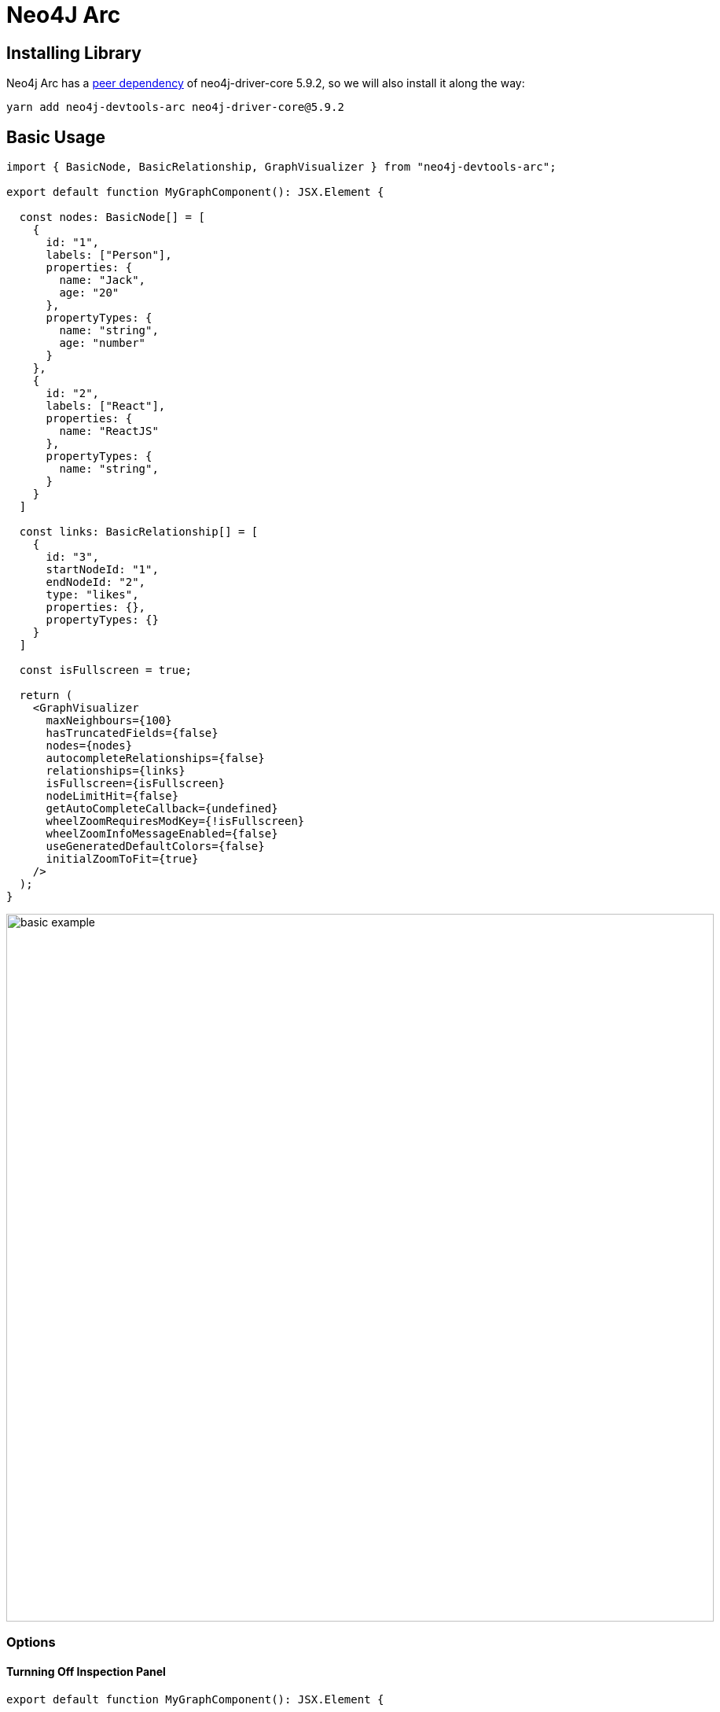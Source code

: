 :description: This section describes the neo4j-arc, including its architecture and components

[[neo4j-arc]]
= Neo4J Arc

== Installing Library

Neo4j Arc has a https://blog.bitsrc.io/understanding-peer-dependencies-in-javascript-dbdb4ab5a7be[peer dependency] of
neo4j-driver-core 5.9.2, so we will also install it along the way:

[source,bash]
----
yarn add neo4j-devtools-arc neo4j-driver-core@5.9.2
----

== Basic Usage

[source,typescript]
----
import { BasicNode, BasicRelationship, GraphVisualizer } from "neo4j-devtools-arc";

export default function MyGraphComponent(): JSX.Element {

  const nodes: BasicNode[] = [
    {
      id: "1",
      labels: ["Person"],
      properties: {
        name: "Jack",
        age: "20"
      },
      propertyTypes: {
        name: "string",
        age: "number"
      }
    },
    {
      id: "2",
      labels: ["React"],
      properties: {
        name: "ReactJS"
      },
      propertyTypes: {
        name: "string",
      }
    }
  ]

  const links: BasicRelationship[] = [
    {
      id: "3",
      startNodeId: "1",
      endNodeId: "2",
      type: "likes",
      properties: {},
      propertyTypes: {}
    }
  ]

  const isFullscreen = true;

  return (
    <GraphVisualizer
      maxNeighbours={100}
      hasTruncatedFields={false}
      nodes={nodes}
      autocompleteRelationships={false}
      relationships={links}
      isFullscreen={isFullscreen}
      nodeLimitHit={false}
      getAutoCompleteCallback={undefined}
      wheelZoomRequiresModKey={!isFullscreen}
      wheelZoomInfoMessageEnabled={false}
      useGeneratedDefaultColors={false}
      initialZoomToFit={true}
    />
  );
}
----

image:basic-example.png[width=900]

=== Options

==== Turnning Off Inspection Panel

[source,typescript]
----
export default function MyGraphComponent(): JSX.Element {

  return (
    <GraphVisualizer
      ...
      showNodeInspectorPanel={false}
    />
  );
}
----

= Neo4J Browser Internals

The Neo4J Browser is logically composed of 2 parts:

. The neo4j-arc, which is the current part we are discussing
.. The neo4j-arc is based on D3 and implements its own layout, coloring, and link drawing. For example, the calculation
   of arrow, i.e. links, between nodes uses some
   https://github.com/QubitPi/neo4j-browser/blob/master/src/neo4j-arc/graph-visualization/utils/ArcArrow.ts[very complicated math]
   along with very prelimiary MDN standard basic shap specification.
. A user-interface that combines the graph rendering (supported by the graphing module), database, and user
   interaction together

[IMPORTANT]
====
Although we see `<id>` property for every node or relationship in the node inspection panel of Neo4J Browser, those
ID's are NOT generated by neo4j-arc, but https://stackoverflow.com/a/67702695[instead by Neo4J database]. This pattern
should be honored by all client using neo4j-arc library. All nodes or relationships, at the moment of being fed into
the module for graph viauzliation, MUST all have defined ID's.

*neo4j-arc does NOT generate or manage node/rel ID's*

Note: the displayed `<id>` is the value of NodeMode.id
====

[WARNING]
====
We will not have any TypeDoc documentation, because the TypeScript version used in Neo4J Browser is not supprted by the
TypeDoc
====

== Component Diagram (WIP)

image:neo4j-browser.png[width=900]

* The orange triangle labled with "On Canvas Interaction" is discussed in detail in
  link:neo4j-arc/graph-interactions[graph interactions] section
* Sentry.io is initialized in the top index.tsx
* AppInit.tsx is responsible for several initializations:
+
--
** Redux
** Suber (discussed below)
** Apollo GraphQL Client
** Drag & Drop Plugin
--
+
The initialization assumes provider pattern around regular App component:
[source,typescript]
----
<Provider store={store as any}>
  <BusProvider bus={bus}>
    <ApolloProvider client={client}>
      <DndProvider backend={HTML5Backend}>
        <App />
      </DndProvider>
    </ApolloProvider>
  </BusProvider>
</Provider>
----

* Neo4J Browser styling is implemented via https://styled-components.com/[styled-components] and is initialized in App.tsx

=== What is Suber?

Looking at suber-related code (`bus`), we feel that it is very similar to Redux. It's true that both Suber and Redux are
designed to *decouple React components*.

Redux decouples components via "state", which makes it great for shared application state handling. Essentially, if one
component A depends on component B via a state S; when S is updated in B, A gets re-rendered accordingly. Redux is our
choice in this case

But what if component A depends on B via a prop that is not a state? For example, if component B is a database client
and component A is a user registration form, then there is no concept of state S between A and B, because between A and
B is just a one-time username/password message. Application state that is not shared should not go into Redux, it should
go directly into the component that needs it.

This is where https://github.com/oskarhane/suber[suber] comes in.

image:redux-vs-suber.png[width=900]
